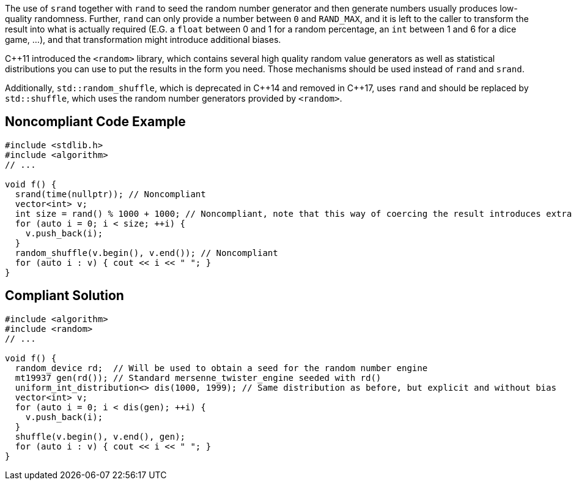The use of ``++srand++`` together with ``++rand++`` to seed the random number generator and then generate numbers usually produces low-quality randomness. Further, ``++rand++`` can only provide a number between ``++0++`` and ``++RAND_MAX++``, and it is left to the caller  to transform the result into what is actually required (E.G. a ``++float++`` between 0 and 1 for a random percentage, an ``++int++`` between 1 and 6 for a dice game, ...), and that transformation might introduce additional biases.


{cpp}11 introduced the ``++<random>++`` library, which contains several high quality random value generators as well as statistical distributions you can use to put the results in the form you need. Those mechanisms should be used instead of ``++rand++`` and ``++srand++``.


Additionally, ``++std::random_shuffle++``, which is deprecated in {cpp}14 and removed in {cpp}17, uses ``++rand++`` and should be replaced by ``++std::shuffle++``, which uses the random number generators provided by ``++<random>++``. 

== Noncompliant Code Example

----
#include <stdlib.h>
#include <algorithm>
// ...

void f() {
  srand(time(nullptr)); // Noncompliant
  vector<int> v;
  int size = rand() % 1000 + 1000; // Noncompliant, note that this way of coercing the result introduces extra bias
  for (auto i = 0; i < size; ++i) {
    v.push_back(i);
  }
  random_shuffle(v.begin(), v.end()); // Noncompliant
  for (auto i : v) { cout << i << " "; }
}
----

== Compliant Solution

----
#include <algorithm>
#include <random>
// ...

void f() {
  random_device rd;  // Will be used to obtain a seed for the random number engine
  mt19937 gen(rd()); // Standard mersenne_twister_engine seeded with rd()
  uniform_int_distribution<> dis(1000, 1999); // Same distribution as before, but explicit and without bias
  vector<int> v;
  for (auto i = 0; i < dis(gen); ++i) {
    v.push_back(i);
  }
  shuffle(v.begin(), v.end(), gen);
  for (auto i : v) { cout << i << " "; }
}
----
